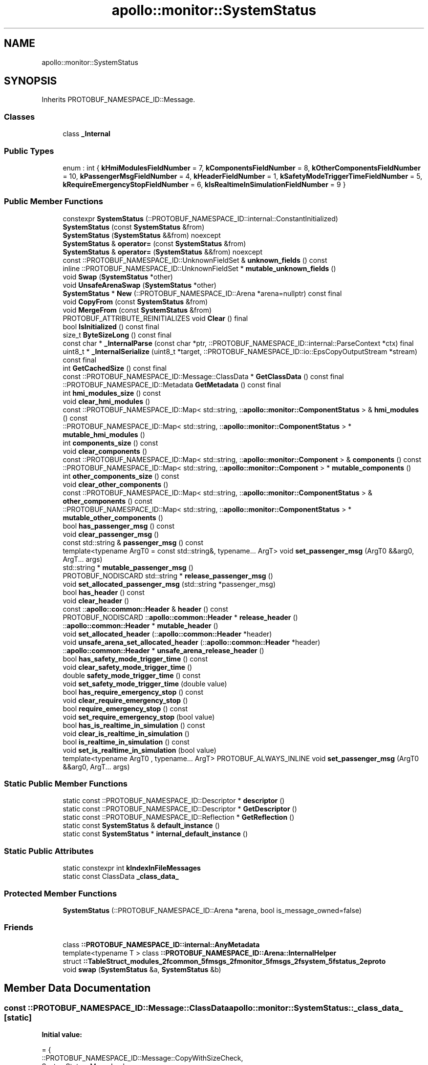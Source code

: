.TH "apollo::monitor::SystemStatus" 3 "Sun Sep 3 2023" "Version 8.0" "Cyber-Cmake" \" -*- nroff -*-
.ad l
.nh
.SH NAME
apollo::monitor::SystemStatus
.SH SYNOPSIS
.br
.PP
.PP
Inherits PROTOBUF_NAMESPACE_ID::Message\&.
.SS "Classes"

.in +1c
.ti -1c
.RI "class \fB_Internal\fP"
.br
.in -1c
.SS "Public Types"

.in +1c
.ti -1c
.RI "enum : int { \fBkHmiModulesFieldNumber\fP = 7, \fBkComponentsFieldNumber\fP = 8, \fBkOtherComponentsFieldNumber\fP = 10, \fBkPassengerMsgFieldNumber\fP = 4, \fBkHeaderFieldNumber\fP = 1, \fBkSafetyModeTriggerTimeFieldNumber\fP = 5, \fBkRequireEmergencyStopFieldNumber\fP = 6, \fBkIsRealtimeInSimulationFieldNumber\fP = 9 }"
.br
.in -1c
.SS "Public Member Functions"

.in +1c
.ti -1c
.RI "constexpr \fBSystemStatus\fP (::PROTOBUF_NAMESPACE_ID::internal::ConstantInitialized)"
.br
.ti -1c
.RI "\fBSystemStatus\fP (const \fBSystemStatus\fP &from)"
.br
.ti -1c
.RI "\fBSystemStatus\fP (\fBSystemStatus\fP &&from) noexcept"
.br
.ti -1c
.RI "\fBSystemStatus\fP & \fBoperator=\fP (const \fBSystemStatus\fP &from)"
.br
.ti -1c
.RI "\fBSystemStatus\fP & \fBoperator=\fP (\fBSystemStatus\fP &&from) noexcept"
.br
.ti -1c
.RI "const ::PROTOBUF_NAMESPACE_ID::UnknownFieldSet & \fBunknown_fields\fP () const"
.br
.ti -1c
.RI "inline ::PROTOBUF_NAMESPACE_ID::UnknownFieldSet * \fBmutable_unknown_fields\fP ()"
.br
.ti -1c
.RI "void \fBSwap\fP (\fBSystemStatus\fP *other)"
.br
.ti -1c
.RI "void \fBUnsafeArenaSwap\fP (\fBSystemStatus\fP *other)"
.br
.ti -1c
.RI "\fBSystemStatus\fP * \fBNew\fP (::PROTOBUF_NAMESPACE_ID::Arena *arena=nullptr) const final"
.br
.ti -1c
.RI "void \fBCopyFrom\fP (const \fBSystemStatus\fP &from)"
.br
.ti -1c
.RI "void \fBMergeFrom\fP (const \fBSystemStatus\fP &from)"
.br
.ti -1c
.RI "PROTOBUF_ATTRIBUTE_REINITIALIZES void \fBClear\fP () final"
.br
.ti -1c
.RI "bool \fBIsInitialized\fP () const final"
.br
.ti -1c
.RI "size_t \fBByteSizeLong\fP () const final"
.br
.ti -1c
.RI "const char * \fB_InternalParse\fP (const char *ptr, ::PROTOBUF_NAMESPACE_ID::internal::ParseContext *ctx) final"
.br
.ti -1c
.RI "uint8_t * \fB_InternalSerialize\fP (uint8_t *target, ::PROTOBUF_NAMESPACE_ID::io::EpsCopyOutputStream *stream) const final"
.br
.ti -1c
.RI "int \fBGetCachedSize\fP () const final"
.br
.ti -1c
.RI "const ::PROTOBUF_NAMESPACE_ID::Message::ClassData * \fBGetClassData\fP () const final"
.br
.ti -1c
.RI "::PROTOBUF_NAMESPACE_ID::Metadata \fBGetMetadata\fP () const final"
.br
.ti -1c
.RI "int \fBhmi_modules_size\fP () const"
.br
.ti -1c
.RI "void \fBclear_hmi_modules\fP ()"
.br
.ti -1c
.RI "const ::PROTOBUF_NAMESPACE_ID::Map< std::string, ::\fBapollo::monitor::ComponentStatus\fP > & \fBhmi_modules\fP () const"
.br
.ti -1c
.RI "::PROTOBUF_NAMESPACE_ID::Map< std::string, ::\fBapollo::monitor::ComponentStatus\fP > * \fBmutable_hmi_modules\fP ()"
.br
.ti -1c
.RI "int \fBcomponents_size\fP () const"
.br
.ti -1c
.RI "void \fBclear_components\fP ()"
.br
.ti -1c
.RI "const ::PROTOBUF_NAMESPACE_ID::Map< std::string, ::\fBapollo::monitor::Component\fP > & \fBcomponents\fP () const"
.br
.ti -1c
.RI "::PROTOBUF_NAMESPACE_ID::Map< std::string, ::\fBapollo::monitor::Component\fP > * \fBmutable_components\fP ()"
.br
.ti -1c
.RI "int \fBother_components_size\fP () const"
.br
.ti -1c
.RI "void \fBclear_other_components\fP ()"
.br
.ti -1c
.RI "const ::PROTOBUF_NAMESPACE_ID::Map< std::string, ::\fBapollo::monitor::ComponentStatus\fP > & \fBother_components\fP () const"
.br
.ti -1c
.RI "::PROTOBUF_NAMESPACE_ID::Map< std::string, ::\fBapollo::monitor::ComponentStatus\fP > * \fBmutable_other_components\fP ()"
.br
.ti -1c
.RI "bool \fBhas_passenger_msg\fP () const"
.br
.ti -1c
.RI "void \fBclear_passenger_msg\fP ()"
.br
.ti -1c
.RI "const std::string & \fBpassenger_msg\fP () const"
.br
.ti -1c
.RI "template<typename ArgT0  = const std::string&, typename\&.\&.\&. ArgT> void \fBset_passenger_msg\fP (ArgT0 &&arg0, ArgT\&.\&.\&. args)"
.br
.ti -1c
.RI "std::string * \fBmutable_passenger_msg\fP ()"
.br
.ti -1c
.RI "PROTOBUF_NODISCARD std::string * \fBrelease_passenger_msg\fP ()"
.br
.ti -1c
.RI "void \fBset_allocated_passenger_msg\fP (std::string *passenger_msg)"
.br
.ti -1c
.RI "bool \fBhas_header\fP () const"
.br
.ti -1c
.RI "void \fBclear_header\fP ()"
.br
.ti -1c
.RI "const ::\fBapollo::common::Header\fP & \fBheader\fP () const"
.br
.ti -1c
.RI "PROTOBUF_NODISCARD ::\fBapollo::common::Header\fP * \fBrelease_header\fP ()"
.br
.ti -1c
.RI "::\fBapollo::common::Header\fP * \fBmutable_header\fP ()"
.br
.ti -1c
.RI "void \fBset_allocated_header\fP (::\fBapollo::common::Header\fP *header)"
.br
.ti -1c
.RI "void \fBunsafe_arena_set_allocated_header\fP (::\fBapollo::common::Header\fP *header)"
.br
.ti -1c
.RI "::\fBapollo::common::Header\fP * \fBunsafe_arena_release_header\fP ()"
.br
.ti -1c
.RI "bool \fBhas_safety_mode_trigger_time\fP () const"
.br
.ti -1c
.RI "void \fBclear_safety_mode_trigger_time\fP ()"
.br
.ti -1c
.RI "double \fBsafety_mode_trigger_time\fP () const"
.br
.ti -1c
.RI "void \fBset_safety_mode_trigger_time\fP (double value)"
.br
.ti -1c
.RI "bool \fBhas_require_emergency_stop\fP () const"
.br
.ti -1c
.RI "void \fBclear_require_emergency_stop\fP ()"
.br
.ti -1c
.RI "bool \fBrequire_emergency_stop\fP () const"
.br
.ti -1c
.RI "void \fBset_require_emergency_stop\fP (bool value)"
.br
.ti -1c
.RI "bool \fBhas_is_realtime_in_simulation\fP () const"
.br
.ti -1c
.RI "void \fBclear_is_realtime_in_simulation\fP ()"
.br
.ti -1c
.RI "bool \fBis_realtime_in_simulation\fP () const"
.br
.ti -1c
.RI "void \fBset_is_realtime_in_simulation\fP (bool value)"
.br
.ti -1c
.RI "template<typename ArgT0 , typename\&.\&.\&. ArgT> PROTOBUF_ALWAYS_INLINE void \fBset_passenger_msg\fP (ArgT0 &&arg0, ArgT\&.\&.\&. args)"
.br
.in -1c
.SS "Static Public Member Functions"

.in +1c
.ti -1c
.RI "static const ::PROTOBUF_NAMESPACE_ID::Descriptor * \fBdescriptor\fP ()"
.br
.ti -1c
.RI "static const ::PROTOBUF_NAMESPACE_ID::Descriptor * \fBGetDescriptor\fP ()"
.br
.ti -1c
.RI "static const ::PROTOBUF_NAMESPACE_ID::Reflection * \fBGetReflection\fP ()"
.br
.ti -1c
.RI "static const \fBSystemStatus\fP & \fBdefault_instance\fP ()"
.br
.ti -1c
.RI "static const \fBSystemStatus\fP * \fBinternal_default_instance\fP ()"
.br
.in -1c
.SS "Static Public Attributes"

.in +1c
.ti -1c
.RI "static constexpr int \fBkIndexInFileMessages\fP"
.br
.ti -1c
.RI "static const ClassData \fB_class_data_\fP"
.br
.in -1c
.SS "Protected Member Functions"

.in +1c
.ti -1c
.RI "\fBSystemStatus\fP (::PROTOBUF_NAMESPACE_ID::Arena *arena, bool is_message_owned=false)"
.br
.in -1c
.SS "Friends"

.in +1c
.ti -1c
.RI "class \fB::PROTOBUF_NAMESPACE_ID::internal::AnyMetadata\fP"
.br
.ti -1c
.RI "template<typename T > class \fB::PROTOBUF_NAMESPACE_ID::Arena::InternalHelper\fP"
.br
.ti -1c
.RI "struct \fB::TableStruct_modules_2fcommon_5fmsgs_2fmonitor_5fmsgs_2fsystem_5fstatus_2eproto\fP"
.br
.ti -1c
.RI "void \fBswap\fP (\fBSystemStatus\fP &a, \fBSystemStatus\fP &b)"
.br
.in -1c
.SH "Member Data Documentation"
.PP 
.SS "const ::PROTOBUF_NAMESPACE_ID::Message::ClassData apollo::monitor::SystemStatus::_class_data_\fC [static]\fP"
\fBInitial value:\fP
.PP
.nf
= {
    ::PROTOBUF_NAMESPACE_ID::Message::CopyWithSizeCheck,
    SystemStatus::MergeImpl
}
.fi
.SS "constexpr int apollo::monitor::SystemStatus::kIndexInFileMessages\fC [static]\fP, \fC [constexpr]\fP"
\fBInitial value:\fP
.PP
.nf
=
    5
.fi


.SH "Author"
.PP 
Generated automatically by Doxygen for Cyber-Cmake from the source code\&.
